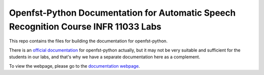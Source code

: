Openfst-Python Documentation for Automatic Speech Recognition Course INFR 11033 Labs
=======================================

This repo contains the files for building the documentation for openfst-python.

There is an `official documentation <https://www.openfst.org/twiki/bin/view/FST/PythonExtension>`_ for openfst-python actually, but it may not be very suitable and sufficient for the students in our labs, and that's why we have a separate documentation here as a complement. 

To view the webpage, please go to the `documentation webpage <https://openfst-python-documentation.readthedocs.io/en/latest/#>`_.